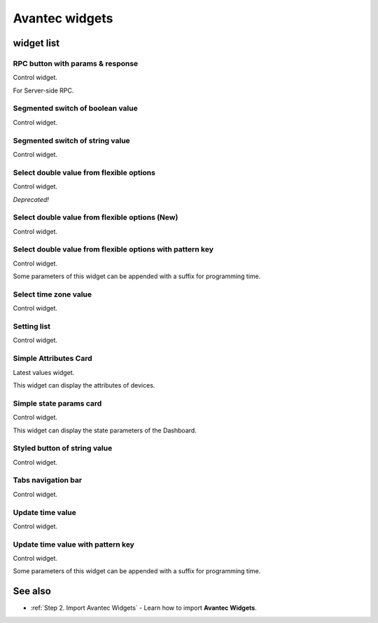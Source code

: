 
******************
Avantec widgets
******************

widget list
===============

RPC button with params & response
----------------------------------

Control widget.

For Server-side RPC.

.. image:: /_static/extension/avantec-widgets/rpc-button-with-params--response-1.png


Segmented switch of boolean value
-----------------------------------

Control widget.

.. image:: /_static/extension/avantec-widgets/segmented-switch-of-boolean-value-1.png


Segmented switch of string value
--------------------------------

Control widget.

.. image:: /_static/extension/avantec-widgets/segmented-switch-of-string-value-1.png


Select double value from flexible options
--------------------------------------------------------

Control widget.

*Deprecated!*

.. image:: /_static/extension/avantec-widgets/select-double-value-from-flexible-options-1.png


Select double value from flexible options (New)
------------------------------------------------

Control widget.

.. image:: /_static/extension/avantec-widgets/select-double-value-from-flexible-options-new-1.png


Select double value from flexible options with pattern key
------------------------------------------------------------

Control widget.

Some parameters of this widget can be appended with a suffix for programming time.

.. image:: /_static/extension/avantec-widgets/select-double-value-from-flexible-options-with-pattern-key-1.png


Select time zone value
------------------------

Control widget.

.. image:: /_static/extension/avantec-widgets/select-timezone-value-1.png


Setting list
-------------

Control widget.

.. image:: /_static/extension/avantec-widgets/setting-list-1.png


Simple Attributes Card
------------------------

Latest values widget.

This widget can display the attributes of devices.

.. image:: /_static/extension/avantec-widgets/simple-attributes-card-1.png


Simple state params card
------------------------

Control widget.

This widget can display the state parameters of the Dashboard.

.. image:: /_static/extension/avantec-widgets/simple-state-params-card-1.png


Styled button of string value
--------------------------------

Control widget.

.. image:: /_static/extension/avantec-widgets/styled-button-of-string-value-1.png


Tabs navigation bar
-------------------

Control widget.

.. image:: /_static/extension/avantec-widgets/tabs-navigation-bar-1.png


Update time value
------------------

Control widget.

.. image:: /_static/extension/avantec-widgets/update-time-value-1.png


Update time value with pattern key
-----------------------------------

Control widget.

Some parameters of this widget can be appended with a suffix for programming time.

.. image:: /_static/extension/avantec-widgets/update-time-value-with-pattern-key-1.png


See also
===============

* :ref:`Step 2. Import Avantec Widgets` - Learn how to import **Avantec Widgets**.
